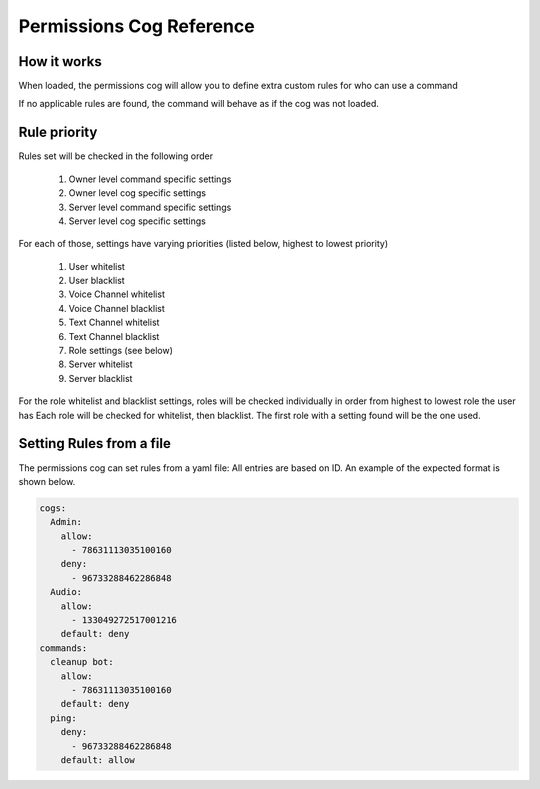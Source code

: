 .. Permissions Cog Reference

=========================
Permissions Cog Reference
=========================

------------
How it works
------------

When loaded, the permissions cog will allow you
to define extra custom rules for who can use a command

If no applicable rules are found, the command will behave as if
the cog was not loaded.

-------------
Rule priority
-------------

Rules set will be checked in the following order


    1. Owner level command specific settings
    2. Owner level cog specific settings
    3. Server level command specific settings
    4. Server level cog specific settings

For each of those, settings have varying priorities (listed below, highest to lowest priority)

    1. User whitelist
    2. User blacklist
    3. Voice Channel whitelist
    4. Voice Channel blacklist
    5. Text Channel whitelist
    6. Text Channel blacklist
    7. Role settings (see below)
    8. Server whitelist
    9. Server blacklist

For the role whitelist and blacklist settings,
roles will be checked individually in order from highest to lowest role the user has
Each role will be checked for whitelist, then blacklist. The first role with a setting
found will be the one used.

-------------------------
Setting Rules from a file
-------------------------

The permissions cog can set rules from a yaml file:
All entries are based on ID. 
An example of the expected format is shown below.

.. code-block:: yaml

    cogs:
      Admin:
        allow:
          - 78631113035100160
        deny:
          - 96733288462286848
      Audio:
        allow: 
          - 133049272517001216
        default: deny
    commands:
      cleanup bot:
        allow:
          - 78631113035100160
        default: deny
      ping:
        deny:
          - 96733288462286848
        default: allow

